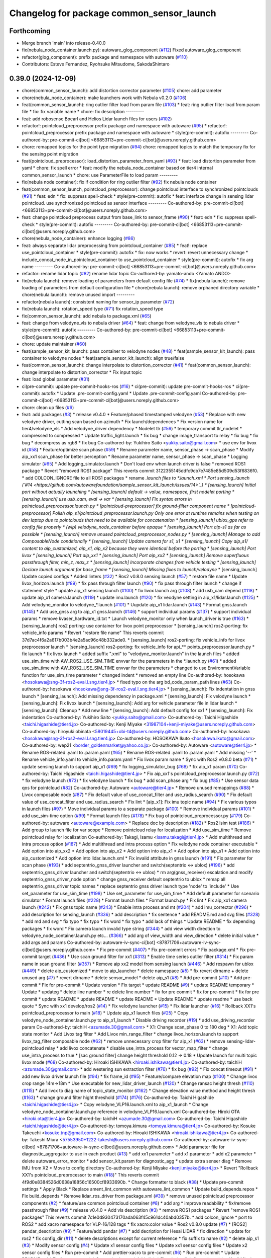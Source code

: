 ^^^^^^^^^^^^^^^^^^^^^^^^^^^^^^^^^^^^^^^^^^
Changelog for package common_sensor_launch
^^^^^^^^^^^^^^^^^^^^^^^^^^^^^^^^^^^^^^^^^^

Forthcoming
-----------
* Merge branch 'main' into release-0.40.0
* fix(nebula_node_container.launch.py): autoware_glog_component (`#112 <https://github.com/autowarefoundation/sample_sensor_kit_launch/issues/112>`_)
  Fixed autoware_glog_component
* refactor(glog_component): prefix package and namespace with autoware (`#110 <https://github.com/autowarefoundation/sample_sensor_kit_launch/issues/110>`_)
* Contributors: Esteve Fernandez, Ryohsuke Mitsudome, SakodaShintaro

0.39.0 (2024-12-09)
-------------------
* chore(common_sensor_launch): add distortion corrector parameter (`#105 <https://github.com/autowarefoundation/sample_sensor_kit_launch/issues/105>`_)
  chore: add parameter
* chore(nebula_node_container): make launchers work with Nebula v0.2.0 (`#106 <https://github.com/autowarefoundation/sample_sensor_kit_launch/issues/106>`_)
* feat(common_sensor_launch): ring outlier filter load from param file (`#103 <https://github.com/autowarefoundation/sample_sensor_kit_launch/issues/103>`_)
  * feat: ring outlier filter load from param file
  * fix: fix variable name
  * chore: fix description
  ---------
* feat: add robosense Bpearl and Helios Lidar launch files for users (`#102 <https://github.com/autowarefoundation/sample_sensor_kit_launch/issues/102>`_)
* refactor!: pointcloud_preprocessor prefix package and namespace with autoware (`#95 <https://github.com/autowarefoundation/sample_sensor_kit_launch/issues/95>`_)
  * refactor!: pointcloud_preprocessor prefix package and namespace with autoware
  * style(pre-commit): autofix
  ---------
  Co-authored-by: pre-commit-ci[bot] <66853113+pre-commit-ci[bot]@users.noreply.github.com>
* chore: remapped topics for the point type migration (`#94 <https://github.com/autowarefoundation/sample_sensor_kit_launch/issues/94>`_)
  chore: remapped topics to match the temporary fix for the sensing point migration
* feat(pointcloud_preprocessor): load_distortion_parameter_from_yaml (`#93 <https://github.com/autowarefoundation/sample_sensor_kit_launch/issues/93>`_)
  * feat: load distortion parameter from yaml
  * chore: fix spell error
  * feat: modify the nebula_node_container based on tier4 internal common_sensor_launch
  * chore: use ParameterFile to load param
  ---------
* fix(nebula node container): fix if condition for ring outlier filter (`#92 <https://github.com/autowarefoundation/sample_sensor_kit_launch/issues/92>`_)
  fix nebula node container
* feat(common_sensor_launch, pointcloud_preprocessor): change pointcloud interface to synchronized pointclouds (`#91 <https://github.com/autowarefoundation/sample_sensor_kit_launch/issues/91>`_)
  * feat: edn
  * fix: suppress spell-check
  * style(pre-commit): autofix
  * feat: interface change in sensing lidar pointcloud. use synchronized pointcloud as sensor interface
  ---------
  Co-authored-by: pre-commit-ci[bot] <66853113+pre-commit-ci[bot]@users.noreply.github.com>
* feat: change pointcloud preprocess output from base_link to sensor_frame (`#90 <https://github.com/autowarefoundation/sample_sensor_kit_launch/issues/90>`_)
  * feat: edn
  * fix: suppress spell-check
  * style(pre-commit): autofix
  ---------
  Co-authored-by: pre-commit-ci[bot] <66853113+pre-commit-ci[bot]@users.noreply.github.com>
* chore(nebula_node_container): enhance logging (`#86 <https://github.com/autowarefoundation/sample_sensor_kit_launch/issues/86>`_)
* feat: always separate lidar preprocessing from pointcloud_container (`#85 <https://github.com/autowarefoundation/sample_sensor_kit_launch/issues/85>`_)
  * feat!: replace use_pointcloud_container
  * style(pre-commit): autofix
  * fix: now works
  * revert: revert unnecessary change
  * include_concat_node_in_pointcloud_container to use_pointcloud_container
  * style(pre-commit): autofix
  * fix arg name
  ---------
  Co-authored-by: pre-commit-ci[bot] <66853113+pre-commit-ci[bot]@users.noreply.github.com>
* refactor: rename lidar topic (`#82 <https://github.com/autowarefoundation/sample_sensor_kit_launch/issues/82>`_)
  rename lidar topic
  Co-authored-by: yamato-ando <Yamato ANDO>
* fix(nebula launch): remove loading of parameters from default config file (`#74 <https://github.com/autowarefoundation/sample_sensor_kit_launch/issues/74>`_)
  * fix(nebula launch): remove loading of parameters from default configuration file
  * chore(nebula launch): remove orphaned directory variable
  * chore(nebula launch): remove unused import
  ---------
* refactor(nebula launch): consistent naming for sensor_ip parameter (`#72 <https://github.com/autowarefoundation/sample_sensor_kit_launch/issues/72>`_)
* fix(nebula launch): rotation_speed type (`#71 <https://github.com/autowarefoundation/sample_sensor_kit_launch/issues/71>`_)
  fix rotation_speed type
* fix(common_sensor_launch): add nebula to package.xml (`#65 <https://github.com/autowarefoundation/sample_sensor_kit_launch/issues/65>`_)
* feat: change from velodyne_vls to nebula driver (`#64 <https://github.com/autowarefoundation/sample_sensor_kit_launch/issues/64>`_)
  * feat: change from velodyne_vls to nebula driver
  * style(pre-commit): autofix
  ---------
  Co-authored-by: pre-commit-ci[bot] <66853113+pre-commit-ci[bot]@users.noreply.github.com>
* chore: update maintainer (`#60 <https://github.com/autowarefoundation/sample_sensor_kit_launch/issues/60>`_)
* feat(sample_sensor_kit_launch): pass container to velodyne nodes (`#48 <https://github.com/autowarefoundation/sample_sensor_kit_launch/issues/48>`_)
  * feat(sample_sensor_kit_launch): pass container to velodyne nodes
  * feat(sample_sensor_kit_launch): align true/false
* feat(common_sensor_launch): change interpolate to distortion_corrector (`#41 <https://github.com/autowarefoundation/sample_sensor_kit_launch/issues/41>`_)
  * feat(common_sensor_launch): change interpolate to distortion_corrector
  * Fix input topic
* feat: load global parameter (`#31 <https://github.com/autowarefoundation/sample_sensor_kit_launch/issues/31>`_)
* ci(pre-commit): update pre-commit-hooks-ros (`#16 <https://github.com/autowarefoundation/sample_sensor_kit_launch/issues/16>`_)
  * ci(pre-commit): update pre-commit-hooks-ros
  * ci(pre-commit): autofix
  * Update .pre-commit-config.yaml
  * Update .pre-commit-config.yaml
  Co-authored-by: pre-commit-ci[bot] <66853113+pre-commit-ci[bot]@users.noreply.github.com>
* chore: clean up files (`#6 <https://github.com/autowarefoundation/sample_sensor_kit_launch/issues/6>`_)
* feat: add packages (`#3 <https://github.com/autowarefoundation/sample_sensor_kit_launch/issues/3>`_)
  * release v0.4.0
  * Feature/phased timestamped velodyne (`#53 <https://github.com/autowarefoundation/sample_sensor_kit_launch/issues/53>`_)
  * Replace with new velodyne driver, cutting scan based on azimuth
  * Fix launch/dependences
  * Fix version name for tier4/velodyne_vls
  * Add velodyne_driver dependency
  * Nodelet tlr (`#56 <https://github.com/autowarefoundation/sample_sensor_kit_launch/issues/56>`_)
  * temporary commit tlr_nodelet
  * compressed to compressed
  * Update traffic_light.launch
  * fix bug
  * change image_transport to relay
  * fix bug
  * fix bug
  * decompress as rgb8
  * fix bug
  Co-authored-by: Yukihiro Saito <yukky.saito@gmail.com>
  * use env for livox id (`#58 <https://github.com/autowarefoundation/sample_sensor_kit_launch/issues/58>`_)
  * Feature/optimize scan phase (`#59 <https://github.com/autowarefoundation/sample_sensor_kit_launch/issues/59>`_)
  * Rename parameter name, sensor_phase -> scan_phase
  * Modify aip_xx1 scan_phase for better perception
  * Rename parameter name, sensor_phase -> scan_phase
  * Logging simulator (`#65 <https://github.com/autowarefoundation/sample_sensor_kit_launch/issues/65>`_)
  * Add logging_simulator.launch
  * Don't load env when launch driver is false
  * removed ROS1 package
  * Revert "removed ROS1 package"
  This reverts commit 3122355145ddfc9cb7e7485e85d509d53f6836f0.
  * add COLCON_IGNORE file to all ROS1 packages
  * rename *.launch files to *.launch.xml
  * Port sensing_launch (`#14 <https://github.com/autowarefoundation/sample_sensor_kit_launch/issues/14>`_)
  * [sensing_launch] Initial port without actually launching
  * [sensing_launch] default -> value, namespace, first nodelet porting
  * [sensing_launch] use usb_cam, eval -> var
  * [sensing_launch] Fix syntax errors in pointcloud_preprocessor.launch.py
  * [pointcloud-preprocessor] fix ground-filter component name
  * [pointcloud-preprocessor] Polish aip_s1/pointcloud_preprocessor.launch.py
  Only one error at runtime remains when testing on dev laptop due to pointclouds that need to be available for concatenation
  * [sensing_launch] ublox_gps refer to config file properly
  * (wip) velodyne_node_container before opaque
  * [sensing_launch] Port aip-s1 as far as possible
  * [sensing_launch] remove unused pointcloud_preprocessor_nodes.py
  * [sensing_launch] Manage to add ComposableNode conditionally
  * [sensing_launch] Update camera for s1, x1
  * [sensing_launch] Copy aip_s1/ content to aip_customized, aip_x1, aip_x2
  because they were identical before the porting
  * [sensing_launch] Port livox
  * [sensing_launch] Port aip_xx1
  * [sensing_launch] Port aip_xx2
  * [sensing_launch] Remove superfluous passthrough filter, min_z, max_z
  * [sensing_launch] Incorporate changes from vehicle testing
  * [sensing_launch] Declare launch argument for base_frame
  * [sensing_launch] Missing fixes to launch/velodyne*
  * [sensing_launch] Update copied configs
  * Added linters (`#32 <https://github.com/autowarefoundation/sample_sensor_kit_launch/issues/32>`_)
  * Ros2 v0.8.0 sensing launch (`#57 <https://github.com/autowarefoundation/sample_sensor_kit_launch/issues/57>`_)
  * restore file name
  * Update livox_horizon.launch (`#89 <https://github.com/autowarefoundation/sample_sensor_kit_launch/issues/89>`_)
  * fix pass through filter launch (`#90 <https://github.com/autowarefoundation/sample_sensor_kit_launch/issues/90>`_)
  * fix pass through filter launch
  * change if statement style
  * update aip_x1 sensing launch (`#100 <https://github.com/autowarefoundation/sample_sensor_kit_launch/issues/100>`_)
  * fix livox launch arg (`#108 <https://github.com/autowarefoundation/sample_sensor_kit_launch/issues/108>`_)
  * add usb_cam depend (`#118 <https://github.com/autowarefoundation/sample_sensor_kit_launch/issues/118>`_)
  * update aip_x1 camera.launch (`#119 <https://github.com/autowarefoundation/sample_sensor_kit_launch/issues/119>`_)
  * update imu.launch (`#120 <https://github.com/autowarefoundation/sample_sensor_kit_launch/issues/120>`_)
  * fix veodyne setting in aip_x1/lidar.launch (`#125 <https://github.com/autowarefoundation/sample_sensor_kit_launch/issues/125>`_)
  * Add velodyne_monitor to velodyne\_*.launch (`#101 <https://github.com/autowarefoundation/sample_sensor_kit_launch/issues/101>`_)
  * Uupdate aip_x1 lidar.launch (`#143 <https://github.com/autowarefoundation/sample_sensor_kit_launch/issues/143>`_)
  * Format gnss.launch (`#145 <https://github.com/autowarefoundation/sample_sensor_kit_launch/issues/145>`_)
  * Add use_gnss arg to aip_x1 gnss.launch (`#146 <https://github.com/autowarefoundation/sample_sensor_kit_launch/issues/146>`_)
  * support individual params (`#137 <https://github.com/autowarefoundation/sample_sensor_kit_launch/issues/137>`_)
  * support individual params
  * remove kvaser_hardware_id.txt
  * Launch velodyne_monitor only when launch_driver is true (`#163 <https://github.com/autowarefoundation/sample_sensor_kit_launch/issues/163>`_)
  * [sensing_launch] ros2 porting: use container for livox point preprocessor
  * [sensing_launch] ros2-porting: fix vehicle_info params
  * Revert "restore file name"
  This reverts commit 37d7ac4f6a2a617b003b4e2a5ac96c48b332ade0.
  * [sensing_launch] ros2-porting: fix vehicle_info for livox preprocessor launch
  * [sensing_launch] ros2-porting: fix vehicle_info for api\_** points_preprocessor.launch.py
  * fix launch
  * fix livox launch
  * added suffix ".xml" to "velodyne_monitor.launch" in the launch files
  * added use_sim_time with AW_ROS2_USE_SIM_TIME envvar for the parameters in  the *.launch.py (`#61 <https://github.com/autowarefoundation/sample_sensor_kit_launch/issues/61>`_)
  * added use_sim_time with AW_ROS2_USE_SIM_TIME envvar for the parameters
  * changed to use EnvironmentVariable function for use_sim_time parameter
  * changed indent
  * removed an empty line
  Co-authored-by: hosokawa <hosokawa@sng-3f-ros2-eval.l.sng.tier4.jp>
  * fixed typo on the arg bd_code_param_path lines (`#63 <https://github.com/autowarefoundation/sample_sensor_kit_launch/issues/63>`_)
  Co-authored-by: hosokawa <hosokawa@sng-3f-ros2-eval.l.sng.tier4.jp>
  * [sensing_launch]: Fix indentation in gnss launch
  * [sensing_launch]: Add missing dependency in package.xml
  * [sensing_launch]: Fix velodyne launch
  * [sensing_launch]: Fix livox launch
  * [sensing_launch]: Add arg for vehicle parameter file in lidar launch
  * [sensing_launch]: Cleanup
  * Add new line
  * [sensing_launch]: Add default config for xx1
  * [sensing_launch]: Fix indentation
  Co-authored-by: Yukihiro Saito <yukky.saito@gmail.com>
  Co-authored-by: Taichi Higashide <taichi.higashide@tier4.jp>
  Co-authored-by: Kenji Miyake <31987104+kenji-miyake@users.noreply.github.com>
  Co-authored-by: hiroyuki obinata <58019445+obi-t4@users.noreply.github.com>
  Co-authored-by: hosokawa <hosokawa@sng-3f-ros2-eval.l.sng.tier4.jp>
  Co-authored-by: HOSOKAWA Ikuto <hosokawa.ikuto@gmail.com>
  Co-authored-by: wep21 <border_goldenmarket@yahoo.co.jp>
  Co-authored-by: Autoware <autoware@tier4.jp>
  * Rename ROS-related .yaml to .param.yaml (`#65 <https://github.com/autowarefoundation/sample_sensor_kit_launch/issues/65>`_)
  * Rename ROS-related .yaml to .param.yaml
  * Add missing '--'
  * Rename vehicle_info.yaml to vehicle_info.param.yaml
  * Fix livox param name
  * Sync with Ros2 v0.8.0 beta (`#71 <https://github.com/autowarefoundation/sample_sensor_kit_launch/issues/71>`_)
  * update sensing launch to support aip_x1 (`#69 <https://github.com/autowarefoundation/sample_sensor_kit_launch/issues/69>`_)
  * fix logging_simulator_bug (`#68 <https://github.com/autowarefoundation/sample_sensor_kit_launch/issues/68>`_)
  * fix aip_x1 param (`#70 <https://github.com/autowarefoundation/sample_sensor_kit_launch/issues/70>`_)
  Co-authored-by: Taichi Higashide <taichi.higashide@tier4.jp>
  * Fix aip_xx1's pointcloud_preprocessor.launch.py (`#72 <https://github.com/autowarefoundation/sample_sensor_kit_launch/issues/72>`_)
  * fix velodyne launch (`#73 <https://github.com/autowarefoundation/sample_sensor_kit_launch/issues/73>`_)
  * fix velodyne launch
  * fix bug
  * add scan_phase arg
  * fix bug (`#85 <https://github.com/autowarefoundation/sample_sensor_kit_launch/issues/85>`_)
  * Use sensor data qos for pointcloud (`#82 <https://github.com/autowarefoundation/sample_sensor_kit_launch/issues/82>`_)
  Co-authored-by: Autoware <autoware@tier4.jp>
  * Remove unused remappings (`#88 <https://github.com/autowarefoundation/sample_sensor_kit_launch/issues/88>`_)
  * Livox composable node (`#87 <https://github.com/autowarefoundation/sample_sensor_kit_launch/issues/87>`_)
  * Fix default value of use_concat_filter and use_radius_search (`#90 <https://github.com/autowarefoundation/sample_sensor_kit_launch/issues/90>`_)
  * Fix default value of use_concat_filter and use_radius_search
  * Fix lint
  * [aip_x1]: Fix imu topic name (`#94 <https://github.com/autowarefoundation/sample_sensor_kit_launch/issues/94>`_)
  * Fix various typos in launch files (`#97 <https://github.com/autowarefoundation/sample_sensor_kit_launch/issues/97>`_)
  * Move individual params to a separate package (`#100 <https://github.com/autowarefoundation/sample_sensor_kit_launch/issues/100>`_)
  * Remove individual params (`#101 <https://github.com/autowarefoundation/sample_sensor_kit_launch/issues/101>`_)
  * add use_sim-time option (`#99 <https://github.com/autowarefoundation/sample_sensor_kit_launch/issues/99>`_)
  * Format launch files (`#178 <https://github.com/autowarefoundation/sample_sensor_kit_launch/issues/178>`_)
  * Fix bug of pointcloud_preprocessor.py (`#179 <https://github.com/autowarefoundation/sample_sensor_kit_launch/issues/179>`_)
  Co-authored-by: autoware <autoware@example.com>
  * Replace doc by description (`#182 <https://github.com/autowarefoundation/sample_sensor_kit_launch/issues/182>`_)
  * Ros2 lsim test (`#186 <https://github.com/autowarefoundation/sample_sensor_kit_launch/issues/186>`_)
  * Add group to launch file for var scope
  * Remove pointcloud relay for localization
  * Add use_sim_time
  * Remove pointcloud relay for localization
  Co-authored-by: Takagi, Isamu <isamu.takagi@tier4.jp>
  * Add multithread and intra process option (`#187 <https://github.com/autowarefoundation/sample_sensor_kit_launch/issues/187>`_)
  * Add multithread and intra process option
  * Fix velodyne node container executable
  * Add option into aip_xx2
  * Add option into aip_x2
  * Add option into aip_x1
  * Add option into aip_s1
  * Add option into aip_customized
  * Add option into lidar.launch.xml
  * Fix invalid attribute in gnss launch (`#191 <https://github.com/autowarefoundation/sample_sensor_kit_launch/issues/191>`_)
  * Fix parameter for scan phase (`#193 <https://github.com/autowarefoundation/sample_sensor_kit_launch/issues/193>`_)
  * add septentrio_gnss_driver launcher and switch(septentrio <-> ublox) (`#196 <https://github.com/autowarefoundation/sample_sensor_kit_launch/issues/196>`_)
  * add septentrio_gnss_driver launcher and switch(septentrio <-> ublox)
  * rm arg(gnss_receiver) escalation and modify septentrio_gnss_driver_node option
  * change gnss_receiver default septentrio to ublox
  * remap all septentrio_gnss_driver topic names
  * replace septentrio gnss driver launch type 'node' to 'include'
  * Use set_parameter for use_sim_time (`#198 <https://github.com/autowarefoundation/sample_sensor_kit_launch/issues/198>`_)
  * Use set_parameter for use_sim_time
  * Add default parameter for scenario simulator
  * Format launch files (`#228 <https://github.com/autowarefoundation/sample_sensor_kit_launch/issues/228>`_)
  * Format launch files
  * Format launch.py
  * Fix lint
  * Fix aip_xx1 camera launch (`#242 <https://github.com/autowarefoundation/sample_sensor_kit_launch/issues/242>`_)
  * Fix gnss topic name (`#243 <https://github.com/autowarefoundation/sample_sensor_kit_launch/issues/243>`_)
  * Enable intra process and mt (`#204 <https://github.com/autowarefoundation/sample_sensor_kit_launch/issues/204>`_)
  * add imu_corrector (`#296 <https://github.com/autowarefoundation/sample_sensor_kit_launch/issues/296>`_)
  * add description for sensing_launch (`#336 <https://github.com/autowarefoundation/sample_sensor_kit_launch/issues/336>`_)
  * add description
  * fix sentence
  * add README.md and svg files (`#328 <https://github.com/autowarefoundation/sample_sensor_kit_launch/issues/328>`_)
  * add md and svg
  * fix typo
  * fix typo
  * fix word
  * fix typo
  * add lack of things
  * Update README
  * fix depending packages
  * fix word
  * Fix camera launch invalid type string (`#344 <https://github.com/autowarefoundation/sample_sensor_kit_launch/issues/344>`_)
  * add view width direction to velodyne_node_container.launch.py etc... (`#366 <https://github.com/autowarefoundation/sample_sensor_kit_launch/issues/366>`_)
  * add arg of view_width and view_direction
  * delete initial value
  * add args and params
  Co-authored-by: autoware-iv-sync-ci[bot] <87871706+autoware-iv-sync-ci[bot]@users.noreply.github.com>
  * Fix pre-commit (`#407 <https://github.com/autowarefoundation/sample_sensor_kit_launch/issues/407>`_)
  * Fix pre-commit errors
  * Fix package.xml
  * Fix pre-commit target (`#436 <https://github.com/autowarefoundation/sample_sensor_kit_launch/issues/436>`_)
  * Use scan ground filter for xx1 (`#313 <https://github.com/autowarefoundation/sample_sensor_kit_launch/issues/313>`_)
  * Enable time series outlier filter (`#314 <https://github.com/autowarefoundation/sample_sensor_kit_launch/issues/314>`_)
  * Fix param name in scan ground filter (`#357 <https://github.com/autowarefoundation/sample_sensor_kit_launch/issues/357>`_)
  * Remove aip xx2 model from sensing launch (`#446 <https://github.com/autowarefoundation/sample_sensor_kit_launch/issues/446>`_)
  * Add respawn for ublox (`#449 <https://github.com/autowarefoundation/sample_sensor_kit_launch/issues/449>`_)
  * delete aip_customized
  * move to aip_launcher
  * delete namespace (`#5 <https://github.com/autowarefoundation/sample_sensor_kit_launch/issues/5>`_)
  * fix revert dirname + delete unused arg (`#7 <https://github.com/autowarefoundation/sample_sensor_kit_launch/issues/7>`_)
  * revert dirname
  * delete sensor_model
  * delete aip_s1 (`#8 <https://github.com/autowarefoundation/sample_sensor_kit_launch/issues/8>`_)
  * Add pre-commit (`#10 <https://github.com/autowarefoundation/sample_sensor_kit_launch/issues/10>`_)
  * Add pre-commit
  * Fix for pre-commit
  * Update version
  * Fix target
  * update README (`#9 <https://github.com/autowarefoundation/sample_sensor_kit_launch/issues/9>`_)
  * update README temporary
  * Update
  * updateg
  * delete line number
  * re delete line number
  * fix for pre commit
  * fix for pre-commit
  * fix for pre commit
  * update README
  * update README
  * update README
  * Update README
  * update readme
  * use back quote
  * Sync with xx1 develop/ros2 (`#14 <https://github.com/autowarefoundation/sample_sensor_kit_launch/issues/14>`_)
  * Fix velodyne launcher (`#15 <https://github.com/autowarefoundation/sample_sensor_kit_launch/issues/15>`_)
  * Fix lidar launcher (`#16 <https://github.com/autowarefoundation/sample_sensor_kit_launch/issues/16>`_)
  * Rollback XX1's pointcloud_preprocessor to main (`#18 <https://github.com/autowarefoundation/sample_sensor_kit_launch/issues/18>`_)
  * Update aip_x1 launch files (`#25 <https://github.com/autowarefoundation/sample_sensor_kit_launch/issues/25>`_)
  * Copy velodyne_node_container.launch.py to aip_x1_launch
  * Disable driving recorder (`#19 <https://github.com/autowarefoundation/sample_sensor_kit_launch/issues/19>`_)
  * add use_driving_recorder param
  Co-authored-by: taichiH <azumade.30@gmail.com>
  * X1: Change scan_phase 0 to 180 deg
  * X1: Add topic state monitor
  * Add Livox tag filter
  * Add Livox min_range_filter
  * change livox_horizon.launch to support livox_tag_filter composable node (`#62 <https://github.com/autowarefoundation/sample_sensor_kit_launch/issues/62>`_)
  * remove unnecessary crop filter for aip_x1 (`#63 <https://github.com/autowarefoundation/sample_sensor_kit_launch/issues/63>`_)
  * remove sensing-lidar-pointcloud relay
  * add livox concatenate
  * disable use_intra_process for vector_map_filter
  * change use_intra_process to true
  * [sac ground filter] change height threshold 0.12 -> 0.18
  * Update launch for multi topic livox mode (`#68 <https://github.com/autowarefoundation/sample_sensor_kit_launch/issues/68>`_)
  Co-authored-by: Hiroaki ISHIKAWA <hiroaki.ishikawa@tier4.jp>
  Co-authored-by: taichiH <azumade.30@gmail.com>
  * add westering sun extraction filter (`#76 <https://github.com/autowarefoundation/sample_sensor_kit_launch/issues/76>`_)
  * fix bug (`#92 <https://github.com/autowarefoundation/sample_sensor_kit_launch/issues/92>`_)
  * Fix concat timeout (`#91 <https://github.com/autowarefoundation/sample_sensor_kit_launch/issues/91>`_)
  * add new livox driver launch file (`#94 <https://github.com/autowarefoundation/sample_sensor_kit_launch/issues/94>`_)
  * fix frame_id (`#95 <https://github.com/autowarefoundation/sample_sensor_kit_launch/issues/95>`_)
  * Feature/compare elevation map (`#100 <https://github.com/autowarefoundation/sample_sensor_kit_launch/issues/100>`_)
  * Change livox crop range 14m->18m
  * Use executable for new_lidar_driver_launch (`#120 <https://github.com/autowarefoundation/sample_sensor_kit_launch/issues/120>`_)
  * Change ransac height thresh (`#110 <https://github.com/autowarefoundation/sample_sensor_kit_launch/issues/110>`_) (`#115 <https://github.com/autowarefoundation/sample_sensor_kit_launch/issues/115>`_)
  * Add livox to diag name of topic_state_monitor (`#162 <https://github.com/autowarefoundation/sample_sensor_kit_launch/issues/162>`_)
  * Change elevation value method and height thresh (`#163 <https://github.com/autowarefoundation/sample_sensor_kit_launch/issues/163>`_)
  * change ground filter hight threshold (`#174 <https://github.com/autowarefoundation/sample_sensor_kit_launch/issues/174>`_) (`#176 <https://github.com/autowarefoundation/sample_sensor_kit_launch/issues/176>`_)
  Co-authored-by: Taichi Higashide <taichi.higashide@tier4.jp>
  * Copy velodyne_VLP16.launch.xml to aip_x1_launch
  * Change velodyne_node_container.launch.py reference in velodyne_VLP16.launch.xml
  Co-authored-by: Hiroki OTA <hiroki.ota@tier4.jp>
  Co-authored-by: taichiH <azumade.30@gmail.com>
  Co-authored-by: Taichi Higashide <taichi.higashide@tier4.jp>
  Co-authored-by: tomoya.kimura <tomoya.kimura@tier4.jp>
  Co-authored-by: Kosuke Takeuchi <kosuke.tnp@gmail.com>
  Co-authored-by: Hiroaki ISHIKAWA <hiroaki.ishikawa@tier4.jp>
  Co-authored-by: Takeshi Miura <57553950+1222-takeshi@users.noreply.github.com>
  Co-authored-by: autoware-iv-sync-ci[bot] <87871706+autoware-iv-sync-ci[bot]@users.noreply.github.com>
  * Add parameter file for diagnostic_aggregator  to use in each product (`#13 <https://github.com/autowarefoundation/sample_sensor_kit_launch/issues/13>`_)
  * add xx1 parameter
  * add x1 parameter
  * add x2 parameter
  * delete autoware_error_monitor
  * add sensor_kit.param for diagnostic_agg
  * update extra senser diag
  * Remove IMU from X2
  * Move to config directory
  Co-authored-by: Kenji Miyake <kenji.miyake@tier4.jp>
  * Revert "Rollback XX1's pointcloud_preprocessor to main (`#18 <https://github.com/autowarefoundation/sample_sensor_kit_launch/issues/18>`_)"
  This reverts commit 4f9d0e8384526d0638a18856c16500cf8933690b.
  * Change formatter to black (`#38 <https://github.com/autowarefoundation/sample_sensor_kit_launch/issues/38>`_)
  * Update pre-commit settings
  * Apply Black
  * Replace ament_lint_common with autoware_lint_common
  * Update build_depends.repos
  * Fix build_depends
  * Remove lidar_ros_driver from package.xml (`#39 <https://github.com/autowarefoundation/sample_sensor_kit_launch/issues/39>`_)
  * remove unused pointcloud preprocessor components (`#2 <https://github.com/autowarefoundation/sample_sensor_kit_launch/issues/2>`_)
  * feature/use common pointcloud container (`#8 <https://github.com/autowarefoundation/sample_sensor_kit_launch/issues/8>`_)
  * add arg
  * improve readability
  * fix/remove passthrough filter (`#9 <https://github.com/autowarefoundation/sample_sensor_kit_launch/issues/9>`_)
  * release v0.4.0
  * Add vls description (`#3 <https://github.com/autowarefoundation/sample_sensor_kit_launch/issues/3>`_)
  * remove ROS1 packages
  * Revert "remove ROS1 packages"
  This reverts commit 7c1e0d930473170ada063f45c961dc40abd0357b.
  * add colcon_ignore
  * port to ROS2
  * add xacro namespace for VLP-16/128 tags
  * fix xacro:color value
  * Ros2 v0.8.0 update (`#7 <https://github.com/autowarefoundation/sample_sensor_kit_launch/issues/7>`_)
  * [ROS2] pandar_description (`#9 <https://github.com/autowarefoundation/sample_sensor_kit_launch/issues/9>`_)
  * Feature/add pandar (`#7 <https://github.com/autowarefoundation/sample_sensor_kit_launch/issues/7>`_)
  * add decription for Hesai LiDAR
  * fix direction
  * update for ros2
  * fix config_dir (`#11 <https://github.com/autowarefoundation/sample_sensor_kit_launch/issues/11>`_)
  * delete descriptions except for current reference
  * fix suffix to name (`#2 <https://github.com/autowarefoundation/sample_sensor_kit_launch/issues/2>`_)
  * delete aip_s1 (`#3 <https://github.com/autowarefoundation/sample_sensor_kit_launch/issues/3>`_)
  * Modify sensor config (`#4 <https://github.com/autowarefoundation/sample_sensor_kit_launch/issues/4>`_)
  * Update x1 sensor config files
  * Update xx1 sensor config files
  * Update x2 sensor config files
  * Run pre-commit
  * Add prettier-xacro to pre-commit (`#6 <https://github.com/autowarefoundation/sample_sensor_kit_launch/issues/6>`_)
  * Run pre-commit
  * Update README.md
  * Fix for pre-commit
  * Cosmetic change
  * Add _link
  * Fix missing link
  Co-authored-by: Kenji Miyake <31987104+kenji-miyake@users.noreply.github.com>
  Co-authored-by: Kenji Miyake <kenji.miyake@tier4.jp>
  * Fix tlr camera link name for xx1 (`#9 <https://github.com/autowarefoundation/sample_sensor_kit_launch/issues/9>`_)
  * update README.md
  * fix build depends
  * fix files
  * apply pre-commit
  * fix package.xml
  * remove README for now
  Co-authored-by: mitsudome-r <ryohsuke.mitsudome@tier4.jp>
  Co-authored-by: Akihito Ohsato <aohsato@gmail.com>
  Co-authored-by: Daisuke Nishimatsu <42202095+wep21@users.noreply.github.com>
  Co-authored-by: Yukihiro Saito <yukky.saito@gmail.com>
  Co-authored-by: Frederik Beaujean <72439809+fred-apex-ai@users.noreply.github.com>
  Co-authored-by: Esteve Fernandez <esteve@apache.org>
  Co-authored-by: Takamasa Horibe <horibe.takamasa@gmail.com>
  Co-authored-by: Taichi Higashide <taichi.higashide@tier4.jp>
  Co-authored-by: hiroyuki obinata <58019445+obi-t4@users.noreply.github.com>
  Co-authored-by: hosokawa <hosokawa@sng-3f-ros2-eval.l.sng.tier4.jp>
  Co-authored-by: HOSOKAWA Ikuto <hosokawa.ikuto@gmail.com>
  Co-authored-by: wep21 <border_goldenmarket@yahoo.co.jp>
  Co-authored-by: Autoware <autoware@tier4.jp>
  Co-authored-by: Kazuki Miyahara <kmiya@outlook.com>
  Co-authored-by: tkimura4 <tomoya.kimura@tier4.jp>
  Co-authored-by: autoware <autoware@example.com>
  Co-authored-by: Takagi, Isamu <isamu.takagi@tier4.jp>
  Co-authored-by: hiro-ya-iv <30652835+hiro-ya-iv@users.noreply.github.com>
  Co-authored-by: YamatoAndo <yamato.ando@gmail.com>
  Co-authored-by: Hiroki OTA <hiroki.ota@tier4.jp>
  Co-authored-by: Kosuke Takeuchi <kosuke.tnp@gmail.com>
  Co-authored-by: autoware-iv-sync-ci[bot] <87871706+autoware-iv-sync-ci[bot]@users.noreply.github.com>
  Co-authored-by: taichiH <azumade.30@gmail.com>
  Co-authored-by: Hiroaki ISHIKAWA <hiroaki.ishikawa@tier4.jp>
  Co-authored-by: Takeshi Miura <57553950+1222-takeshi@users.noreply.github.com>
  Co-authored-by: Keisuke Shima <19993104+KeisukeShima@users.noreply.github.com>
  Co-authored-by: Satoshi OTA <44889564+satoshi-ota@users.noreply.github.com>
  Co-authored-by: Shinnosuke Hirakawa <8327162+0x126@users.noreply.github.com>
* Contributors: Amadeusz Szymko, David Wong, Ismet Atabay, Kaan Çolak, Kenji Miyake, Kenzo Lobos Tsunekawa, Max Schmeller, Shunsuke Miura, Takeshi Miura, Yamato Ando, Yi-Hsiang Fang (Vivid), Yoshi Ri, Yukihiro Saito, kminoda
